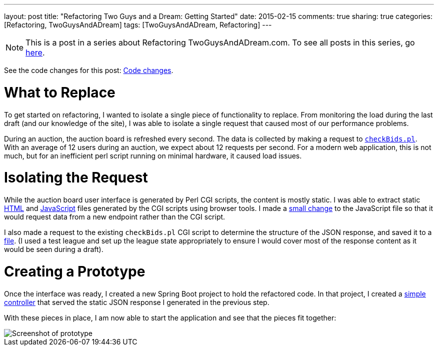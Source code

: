 ---
layout: post
title: "Refactoring Two Guys and a Dream: Getting Started"
date: 2015-02-15
comments: true
sharing: true
categories: [Refactoring, TwoGuysAndADream]
tags: [TwoGuysAndADream, Refactoring]
---

[NOTE]
This is a post in a series about Refactoring TwoGuysAndADream.com. To see all posts in this series, go link:/tags/TwoGuysAndADream[here].

****
See the code changes for this post: link:https://github.com/akeely/twoguysandadream/compare/5d63d83e38d137883a31eadeafe0bb6f6132c3c9...45a43c9d44059d5c9756f95b286f91d7e0333f3f[Code changes].
****

= What to Replace

To get started on refactoring, I wanted to isolate a single piece of functionality to replace. From monitoring the load during the last draft (and our knowledge of the site), I was able to isolate a single request that caused most of our performance problems.

During an auction, the auction board is refreshed every second. The data is collected by making a request to link:https://github.com/akeely/twoguysandadream/blob/0904a0aefbcd47f24fd26e2aedfce9c424b1f3d4/cgi-bin/fantasy/checkBids.pl[`checkBids.pl`]. With an average of 12 users during an auction, we expect about 12 requests per second. For a modern web application, this is not much, but for an inefficient perl script running on minimal hardware, it caused load issues.

= Isolating the Request

While the auction board user interface is generated by Perl CGI scripts, the content is mostly static. I was able to extract static link:https://github.com/akeely/twoguysandadream/blob/454fc4e457870798ec6545c5d3ca60d3e53d6239/public/auction.html[HTML] and link:https://github.com/akeely/twoguysandadream/blob/454fc4e457870798ec6545c5d3ca60d3e53d6239/public/all_js.js[JavaScript] files generated by the CGI scripts using browser tools. I made a link:https://github.com/akeely/twoguysandadream/blob/454fc4e457870798ec6545c5d3ca60d3e53d6239/public/all_js.js#L182[small change] to the JavaScript file so that it would request data from a new endpoint rather than the CGI script.

I also made a request to the existing `checkBids.pl` CGI script to determine the structure of the JSON response, and saved it to a link:https://github.com/akeely/twoguysandadream/tree/454fc4e457870798ec6545c5d3ca60d3e53d6239/src/main/resources/checkBids.json[file]. (I used a test league and set up the league state appropriately to ensure I would cover most of the response content as it would be seen during a draft).

= Creating a Prototype

Once the interface was ready, I created a new Spring Boot project to hold the refactored code. In that project, I created a link:https://github.com/akeely/twoguysandadream/tree/45a43c9d44059d5c9756f95b286f91d7e0333f3f/src/main/java/com/twoguysandadream/resources/legacy/AuctionBoard.java[simple controller] that served the static JSON response I generated in the previous step.

With these pieces in place, I am now able to start the application and see that the pieces  fit together:

image::/assets/auction-prototype.png[Screenshot of prototype]

